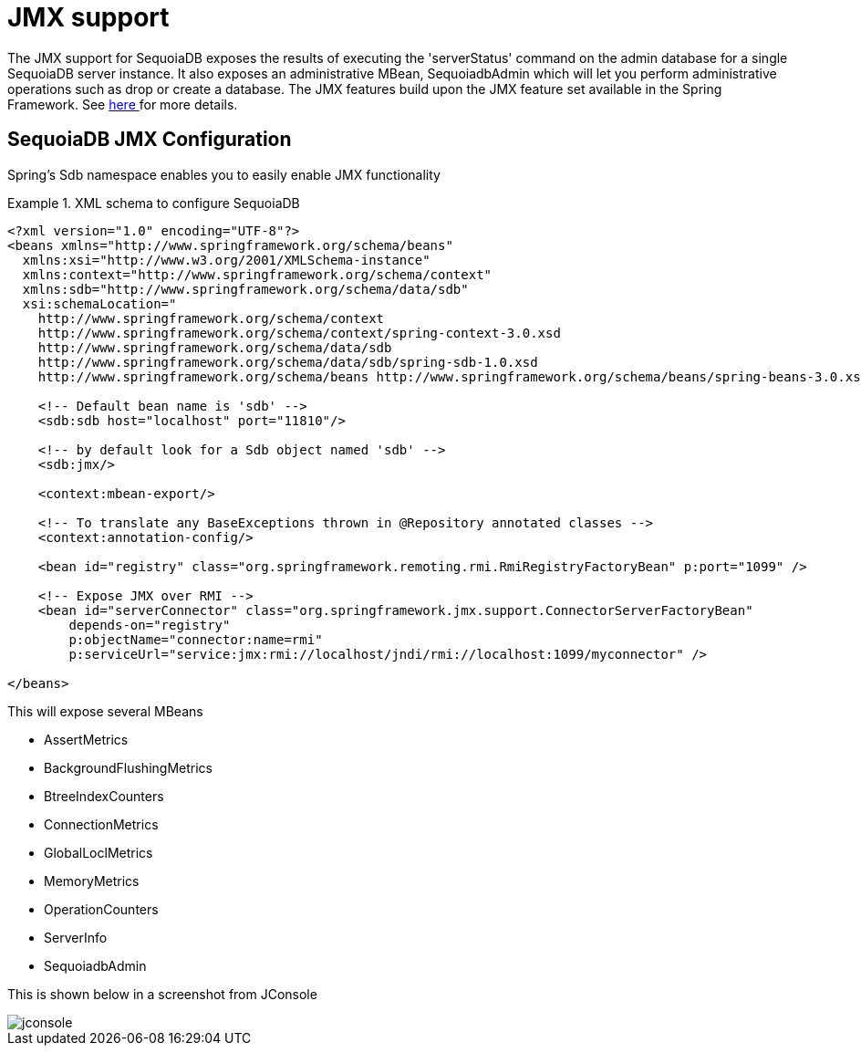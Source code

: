 [[sdb.jmx]]
= JMX support

The JMX support for SequoiaDB exposes the results of executing the 'serverStatus' command on the admin database for a single SequoiaDB server instance. It also exposes an administrative MBean, SequoiadbAdmin which will let you perform administrative operations such as drop or create a database. The JMX features build upon the JMX feature set available in the Spring Framework. See http://docs.spring.io/spring/docs/3.2.x/spring-framework-reference/html/jmx.html[here ] for more details.

[[sequoiadb:jmx-configuration]]
== SequoiaDB JMX Configuration

Spring's Sdb namespace enables you to easily enable JMX functionality

.XML schema to configure SequoiaDB
====
[source,xml]
----
<?xml version="1.0" encoding="UTF-8"?>
<beans xmlns="http://www.springframework.org/schema/beans"
  xmlns:xsi="http://www.w3.org/2001/XMLSchema-instance"
  xmlns:context="http://www.springframework.org/schema/context"
  xmlns:sdb="http://www.springframework.org/schema/data/sdb"
  xsi:schemaLocation="
    http://www.springframework.org/schema/context
    http://www.springframework.org/schema/context/spring-context-3.0.xsd
    http://www.springframework.org/schema/data/sdb
    http://www.springframework.org/schema/data/sdb/spring-sdb-1.0.xsd
    http://www.springframework.org/schema/beans http://www.springframework.org/schema/beans/spring-beans-3.0.xsd">

    <!-- Default bean name is 'sdb' -->
    <sdb:sdb host="localhost" port="11810"/>

    <!-- by default look for a Sdb object named 'sdb' -->
    <sdb:jmx/>

    <context:mbean-export/>

    <!-- To translate any BaseExceptions thrown in @Repository annotated classes -->
    <context:annotation-config/>

    <bean id="registry" class="org.springframework.remoting.rmi.RmiRegistryFactoryBean" p:port="1099" />

    <!-- Expose JMX over RMI -->
    <bean id="serverConnector" class="org.springframework.jmx.support.ConnectorServerFactoryBean"
        depends-on="registry"
        p:objectName="connector:name=rmi"
        p:serviceUrl="service:jmx:rmi://localhost/jndi/rmi://localhost:1099/myconnector" />

</beans>
----
====

This will expose several MBeans

* AssertMetrics
* BackgroundFlushingMetrics
* BtreeIndexCounters
* ConnectionMetrics
* GlobalLoclMetrics
* MemoryMetrics
* OperationCounters
* ServerInfo
* SequoiadbAdmin

This is shown below in a screenshot from JConsole

image::jconsole.png[]